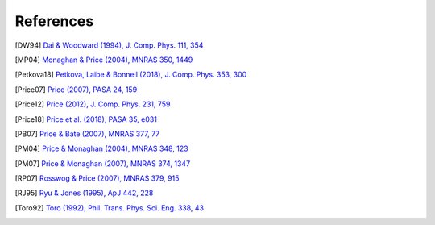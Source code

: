 
References
===========

.. [DW94] `Dai & Woodward (1994), J. Comp. Phys. 111, 354 <http://adsabs.harvard.edu/abs/1994JCoPh.111..354D>`_

.. [MP04] `Monaghan & Price (2004), MNRAS 350, 1449 <https://ui.adsabs.harvard.edu/abs/2004MNRAS.350.1449M/abstract>`_

.. [Petkova18] `Petkova, Laibe & Bonnell (2018), J. Comp. Phys. 353, 300 <http://adsabs.harvard.edu/abs/2018JCoPh.353..300P>`_

.. [Price07] `Price (2007), PASA 24, 159 <https://ui.adsabs.harvard.edu/abs/2007PASA...24..159P/abstract>`_

.. [Price12] `Price (2012), J. Comp. Phys. 231, 759 <https://ui.adsabs.harvard.edu/abs/2012JCoPh.231..759P/abstract>`_

.. [Price18] `Price et al. (2018), PASA 35, e031 <http://adsabs.harvard.edu/abs/2018PASA...35...31P>`_

.. [PB07] `Price & Bate (2007), MNRAS 377, 77 <https://ui.adsabs.harvard.edu/abs/2007MNRAS.377...77P/abstract>`_

.. [PM04] `Price & Monaghan (2004), MNRAS 348, 123 <http://adsabs.harvard.edu/abs/2004MNRAS.348..123P>`_

.. [PM07] `Price & Monaghan (2007), MNRAS 374, 1347 <https://ui.adsabs.harvard.edu/abs/2007MNRAS.374.1347P/abstract>`_

.. [RP07] `Rosswog & Price (2007), MNRAS 379, 915 <https://ui.adsabs.harvard.edu/abs/2007MNRAS.379..915R/abstract>`_

.. [RJ95] `Ryu & Jones (1995), ApJ 442, 228 <http://adsabs.harvard.edu/abs/1995ApJ...442..228R>`_

.. [Toro92] `Toro (1992), Phil. Trans. Phys. Sci. Eng. 338, 43 <https://ui.adsabs.harvard.edu/abs/1992RSPTA.338...43T/abstract>`_
